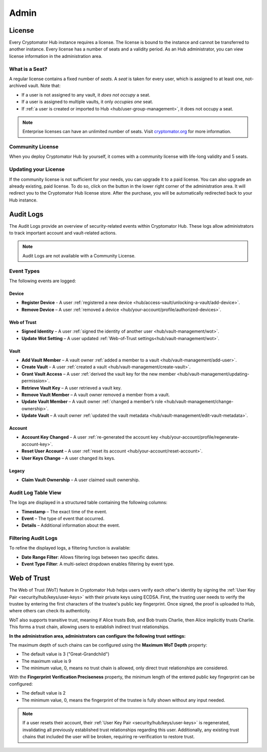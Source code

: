 .. _hub/admin:

Admin
=====


.. _hub/admin/license:

License
-------

Every Cryptomator Hub instance requires a license.
The license is bound to the instance and cannot be transferred to another instance.
Every license has a number of seats and a validity period.
As an Hub administrator, you can view license information in the administration area.

.. image:: ../img/hub/admin-area-license.png
    :alt: Administration area


.. _hub/admin/license/seat:

What is a Seat?
^^^^^^^^^^^^^^^

A regular license contains a fixed number of *seats*.
A *seat* is taken for every user, which is assigned to at least one, not-archived vault.
Note that:

* If a user is not assigned to any vault, it *does not occupy* a seat.
* If a user is assigned to multiple vaults, it only *occupies one* seat.
* If :ref:`a user is created or imported to Hub <hub/user-group-management>`, it does not occupy a seat.

.. note:: Enterprise licenses can have an unlimited number of seats. Visit `cryptomator.org <https://cryptomator.org/hub/>`_ for more information.


.. _hub/admin/license/community-license:

Community License
^^^^^^^^^^^^^^^^^

When you deploy Cryptomator Hub by yourself, it comes with a community license with life-long validity and 5 seats.


.. _hub/admin/license/buy-license:

Updating your License
^^^^^^^^^^^^^^^^^^^^^

If the community license is not sufficient for your needs, you can upgrade it to a paid license.
You can also upgrade an already existing, paid license.
To do so, click on the button in the lower right corner of the administration area.
It will redirect you to the Cryptomator Hub license store.
After the purchase, you will be automatically redirected back to your Hub instance.


.. _hub/admin/audit-logs:

Audit Logs
----------

The Audit Logs provide an overview of security-related events within Cryptomator Hub.
These logs allow administrators to track important account and vault-related actions.

.. note::
    Audit Logs are not available with a Community License.

Event Types
^^^^^^^^^^^

The following events are logged:

Device
"""""""

- **Register Device** - A user :ref:`registered a new device <hub/access-vault/unlocking-a-vault/add-device>`. 
- **Remove Device** – A user :ref:`removed a device <hub/your-account/profile/authorized-devices>`.

Web of Trust
""""""""""""

- **Signed Identity** – A user :ref:`signed the identity of another user <hub/vault-management/wot>`.
- **Update Wot Setting** – A user updated :ref:`Web-of-Trust settings<hub/vault-management/wot>`.

Vault
""""""

- **Add Vault Member** – A vault owner :ref:`added a member to a vault <hub/vault-management/add-user>`. 
- **Create Vault** – A user :ref:`created a vault <hub/vault-management/create-vault>`.
- **Grant Vault Access** – A user :ref:`derived the vault key for the new member <hub/vault-management/updating-permission>`.
- **Retrieve Vault Key** – A user retrieved a vault key.
- **Remove Vault Member** – A vault owner removed a member from a vault.
- **Update Vault Member** – A vault owner :ref:`changed a member’s role <hub/vault-management/change-ownership>`. 
- **Update Vault** – A vault owner :ref:`updated the vault metadata <hub/vault-management/edit-vault-metadata>`.

Account
""""""""

- **Account Key Changed** – A user :ref:`re-generated the account key <hub/your-account/profile/regenerate-account-key>`. 
- **Reset User Account** – A user :ref:`reset its account <hub/your-account/reset-account>`.
- **User Keys Change** – A user changed its keys.

Legacy
""""""

- **Claim Vault Ownership** – A user claimed vault ownership.

Audit Log Table View
^^^^^^^^^^^^^^^^^^^^

The logs are displayed in a structured table containing the following columns:

- **Timestamp** – The exact time of the event.
- **Event** – The type of event that occurred.
- **Details** – Additional information about the event.

.. image:: ../img/hub/auditlogs-overview.png
    :alt: Audit Logs Table View

Filtering Audit Logs
^^^^^^^^^^^^^^^^^^^^

To refine the displayed logs, a filtering function is available:

.. image:: ../img/hub/auditlogs-filter.png
    :alt: Audit Log Filtering Options

- **Date Range Filter**: Allows filtering logs between two specific dates.
- **Event Type Filter**: A multi-select dropdown enables filtering by event type.

.. image:: ../img/hub/auditlogs-filter-events.png
    :alt: Audit Log Filtering Options


.. _hub/admin/wot:

Web of Trust
------------

The Web of Trust (WoT) feature in Cryptomator Hub helps users verify each other's identity by signing the :ref:`User Key Pair <security/hub/keys/user-keys>` with their private keys using ECDSA.
First, the trusting user needs to verify the trustee by entering the first characters of the trustee's public key fingerprint. Once signed, the proof is uploaded to Hub, where others can check its authenticity.

WoT also supports transitive trust, meaning if Alice trusts Bob, and Bob trusts Charlie, then Alice implicitly trusts Charlie. This forms a trust chain, allowing users to establish indirect trust relationships.

.. image:: ../img/hub/wot-admin.png
    :alt: Audit Log Filtering Options

**In the administration area, administrators can configure the following trust settings:**

The maximum depth of such chains can be configured using the **Maximum WoT Depth** property:

* The default value is 3 ("Great-Grandchild")
* The maximum value is 9
* The minimum value, 0, means no trust chain is allowed, only direct trust relationships are considered.

With the **Fingerprint Verification Preciseness** property, the minimum length of the entered public key fingerprint can be configured:

* The default value is 2
* The minimum value, 0, means the fingerprint of the trustee is fully shown without any input needed.

.. note::

    If a user resets their account, their :ref:`User Key Pair <security/hub/keys/user-keys>` is regenerated, invalidating all previously established trust relationships regarding this user.  
    Additionally, any existing trust chains that included the user will be broken, requiring re-verification to restore trust.